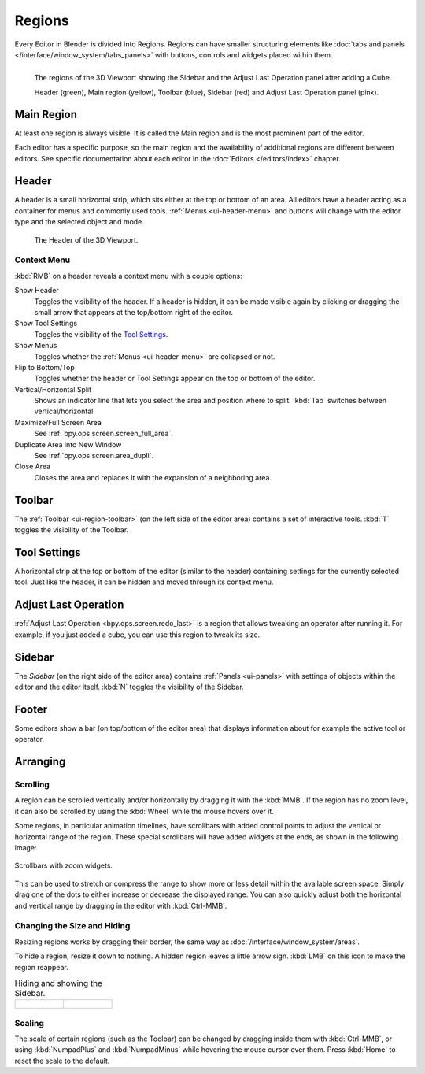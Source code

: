 .. _bpy.types.Region:
.. _ui-region:

*******
Regions
*******

Every Editor in Blender is divided into Regions.
Regions can have smaller structuring elements like
:doc:`tabs and panels </interface/window_system/tabs_panels>`
with buttons, controls and widgets placed within them.

.. figure:: /images/interface_window-system_regions_3d-view.png
   :align: left

   The regions of the 3D Viewport showing the Sidebar and
   the Adjust Last Operation panel after adding a Cube.

   Header (green), Main region (yellow), Toolbar (blue),
   Sidebar (red) and Adjust Last Operation panel (pink).


.. _ui-region-window:

Main Region
===========

At least one region is always visible.
It is called the Main region and is the most prominent part of the editor.

Each editor has a specific purpose, so the main region and
the availability of additional regions are different between editors.
See specific documentation about each editor in the :doc:`Editors </editors/index>` chapter.


.. _bpy.types.Header:
.. _ui-region-header:

Header
======

A header is a small horizontal strip, which sits either at the top or bottom of an area.
All editors have a header acting as a container for menus and commonly used tools.
:ref:`Menus <ui-header-menu>` and buttons will change with the editor type and
the selected object and mode.

.. figure:: /images/editors_3dview_introduction_3d-view-header-object-mode.png

   The Header of the 3D Viewport.


.. _bpy.ops.screen.header:

Context Menu
------------

:kbd:`RMB` on a header reveals a context menu with a couple options:

Show Header
   Toggles the visibility of the header.
   If a header is hidden, it can be made visible again by clicking or dragging
   the small arrow that appears at the top/bottom right of the editor.
Show Tool Settings
   Toggles the visibility of the `Tool Settings`_.
Show Menus
   Toggles whether the :ref:`Menus <ui-header-menu>` are collapsed or not.
Flip to Bottom/Top
   Toggles whether the header or Tool Settings appear on the top or bottom of the editor.
Vertical/Horizontal Split
   Shows an indicator line that lets you select the area and position where to split.
   :kbd:`Tab` switches between vertical/horizontal.
Maximize/Full Screen Area
   See :ref:`bpy.ops.screen.screen_full_area`.
Duplicate Area into New Window
   See :ref:`bpy.ops.screen.area_dupli`.
Close Area
   Closes the area and replaces it with the expansion of a neighboring area.


Toolbar
=======

The :ref:`Toolbar <ui-region-toolbar>` (on the left side of the editor area)
contains a set of interactive tools. :kbd:`T` toggles the visibility of the Toolbar.


Tool Settings
=============

A horizontal strip at the top or bottom of the editor (similar to the header)
containing settings for the currently selected tool. Just like the header,
it can be hidden and moved through its context menu.


Adjust Last Operation
=====================

:ref:`Adjust Last Operation <bpy.ops.screen.redo_last>` is a region that allows
tweaking an operator after running it. For example, if you just added a cube,
you can use this region to tweak its size.


.. _ui-region-sidebar:

Sidebar
=======

The *Sidebar* (on the right side of the editor area)
contains :ref:`Panels <ui-panels>`
with settings of objects within the editor and the editor itself.
:kbd:`N` toggles the visibility of the Sidebar.


Footer
======

Some editors show a bar (on top/bottom of the editor area)
that displays information about for example the active tool or operator.


Arranging
=========

Scrolling
---------

A region can be scrolled vertically and/or horizontally by dragging it with the :kbd:`MMB`.
If the region has no zoom level, it can also be scrolled by using the :kbd:`Wheel`
while the mouse hovers over it.

.. _interface_window-system_regions_scroll_range:

Some regions, in particular animation timelines, have scrollbars with added control points
to adjust the vertical or horizontal range of the region.
These special scrollbars will have added widgets at the ends, as shown in the following image:

.. figure:: /images/interface_window-system_regions_scrollbar_widget.png
   :align: center

   Scrollbars with zoom widgets.

This can be used to stretch or compress the range to show more or less detail within the available screen space.
Simply drag one of the dots to either increase or decrease the displayed range.
You can also quickly adjust both the horizontal and vertical range by dragging in the editor with :kbd:`Ctrl-MMB`.


Changing the Size and Hiding
----------------------------

Resizing regions works by dragging their border, the same way as
:doc:`/interface/window_system/areas`.

To hide a region, resize it down to nothing.
A hidden region leaves a little arrow sign.
:kbd:`LMB` on this icon to make the region reappear.

.. list-table:: Hiding and showing the Sidebar.

   * - .. figure:: /images/interface_window-system_regions_sidebar-hide.png

     - .. figure:: /images/interface_window-system_regions_sidebar-show.png

Scaling
-------

The scale of certain regions (such as the Toolbar) can be changed by dragging inside them
with :kbd:`Ctrl-MMB`, or using :kbd:`NumpadPlus` and :kbd:`NumpadMinus` while hovering the
mouse cursor over them. Press :kbd:`Home` to reset the scale to the default.
